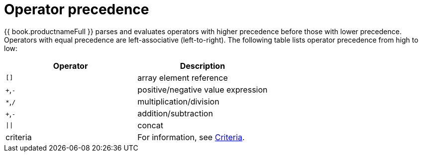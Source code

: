 // Module included in the following assemblies:
// as_sql-support.adoc
[id="operator-precedence"]
= Operator precedence

{{ book.productnameFull }} parses and evaluates operators with higher precedence before those with lower precedence. 
Operators with equal precedence are left-associative (left-to-right). 
The following table lists operator precedence from high to low:

|===
|Operator |Description

|`[]`
|array element reference

|`+`,`-`
|positive/negative value expression

|`*`,`/`
|multiplication/division

|`+`,`-`
|addition/subtraction

|`\|\|`
|concat

|criteria
|For information, see xref:criteria[Criteria].
|===

